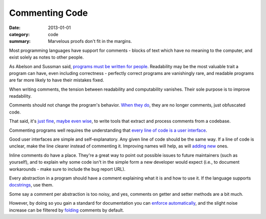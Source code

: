 Commenting Code
===============

:date: 2013-01-01
:category: code
:summary: Marvelous proofs don't fit in the margins.

Most programming languages have support for comments - blocks of text which
have no meaning to the computer, and exist solely as notes to other people.

.. The paragraph on readability could (should?) be expanded to its own essay.

As Abelson and Sussman said, `programs must be written for people`_.
Readability may be the most valuable trait a program can have, even including
correctness - perfectly correct programs are vanishingly rare, and readable
programs are far more likely to have their mistakes fixed.

When writing comments, the tension between readability and computability
vanishes. Their sole purpose is to improve readability.

Comments should not change the program's behavior. `When they do`_, they are
no longer comments, just obfuscated code.

That said, it's `just`_ `fine`_, `maybe`_ `even`_ `wise`_, to write tools that
extract and process comments from a codebase.

Commenting programs well requires the understanding that
`every line of code is a user interface`_.

Good user interfaces are simple and self-explanatory. Any given line of code
should be the same way. If a line of code is unclear, make the line clearer
instead of commenting it. Improving names will help, as will `adding`_ `new`_
ones.

Inline comments do have a place. They're a great way to point out possible
issues to future maintainers (such as yourself), and to explain why some code
isn't in the simple form a new developer would expect (i.e., to document
workarounds - make sure to include the bug report URL).

.. Elaborate on next paragraph. It's true, but make it clear for a novice what
   it actually means, and why it matters.

Every abstraction in a program should have a comment explaining what it is and
how to use it. If the language supports `docstrings`_, use them.

Some say a comment per abstraction is too noisy, and yes, comments on getter
and setter methods are a bit much.

However, by doing so you gain a standard for documentation you can `enforce
automatically`_, and the slight noise increase can be filtered by `folding`_
comments by default.

.. _programs must be written for people: https://mitpress.mit.edu/sicp/front/node3.html
.. _When they do: http://symfony.com/doc/current/bundles/SensioFrameworkExtraBundle/annotations/routing.html
.. _just: https://www.python.org/dev/peps/pep-0257/
.. _fine: http://usejsdoc.org/
.. _maybe: http://ternjs.net/doc/manual.html#plugin_doc_comment
.. _even: http://jedi.jedidjah.ch/en/latest/
.. _wise: http://mypy-lang.org/
.. _every line of code is a user interface: http://www.yacoset.com/Home/every-line-of-code-is-a-user-interface
.. _adding: http://www.refactoring.com/catalog/extractVariable.html
.. _docstrings: https://en.wikipedia.org/wiki/Docstring
.. _new: http://refactoring.com/catalog/extractMethod.html
.. _folding: http://codemirror.net/demo/folding.html
.. _enforce automatically: /automate-everything.html
